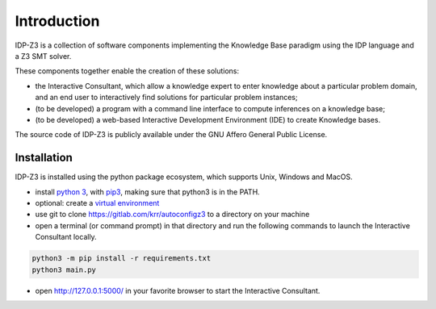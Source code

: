 Introduction
============

IDP-Z3 is a collection of software components implementing the Knowledge Base paradigm using the IDP language and a Z3 SMT solver.

These components together enable the creation of these solutions:

* the Interactive Consultant, which allow a knowledge expert to enter knowledge about a particular problem domain, and an end user to interactively find solutions for particular problem instances;
* (to be developed) a program with a command line interface to compute inferences on a knowledge base;
* (to be developed) a web-based Interactive Development Environment (IDE) to create Knowledge bases.

The source code of IDP-Z3 is publicly available under the GNU Affero General Public License.

Installation
------------

IDP-Z3 is installed using the python package ecosystem, which supports Unix, Windows and MacOS.

* install `python 3 <https://www.python.org/downloads/>`_, with `pip3 <https://pip.pypa.io/en/stable/installing/>`_, making sure that python3 is in the PATH.
* optional: create a `virtual environment <https://pypi.org/project/virtualenv/>`_
* use git to clone https://gitlab.com/krr/autoconfigz3 to a directory on your machine
* open a terminal (or command prompt) in that directory and run the following commands to launch the Interactive Consultant locally.

.. code-block::

   python3 -m pip install -r requirements.txt
   python3 main.py

* open http://127.0.0.1:5000/ in your favorite browser to start the Interactive Consultant.


